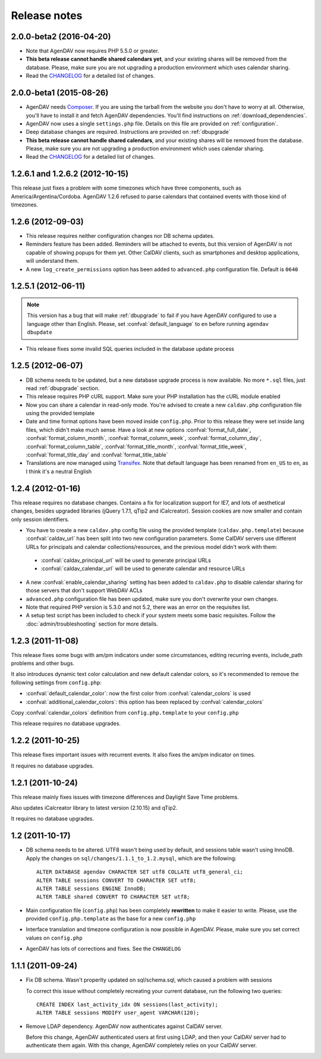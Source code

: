 .. _releasenotes:

Release notes
=============

.. _v2.0.0-beta2:

2.0.0-beta2 (2016-04-20)
------------------------

* Note that AgenDAV now requires PHP 5.5.0 or greater.
* **This beta release cannot handle shared calendars yet**, and your existing shares will
  be removed from the database. Please, make sure you are not upgrading a production
  environment which uses calendar sharing.
* Read the `CHANGELOG
  <https://github.com/adobo/agendav/blob/develop/CHANGELOG.md>`_ for a detailed list of changes.

.. _v2.0.0-beta1:

2.0.0-beta1 (2015-08-26)
------------------------

* AgenDAV needs `Composer <http://getcomposer.org>`_. If you are using the
  tarball from the website you don't have to worry at all. Otherwise, you'll
  have to install it and fetch AgenDAV dependencies. You'll find instructions on
  :ref:`download_dependencies`.
* AgenDAV now uses a single ``settings.php`` file. Details on this file are provided on
  :ref:`configuration`.
* Deep database changes are required. Instructions are provided on :ref:`dbupgrade`
* **This beta release cannot handle shared calendars**, and your existing shares will
  be removed from the database. Please, make sure you are not upgrading a production
  environment which uses calendar sharing.
* Read the `CHANGELOG
  <https://github.com/adobo/agendav/blob/develop/CHANGELOG.md>`_ for a detailed list of changes.

.. _v1.2.6.2:

1.2.6.1 and 1.2.6.2 (2012-10-15)
--------------------------------

This release just fixes a problem with some timezones which have three
components, such as America/Argentina/Cordoba. AgenDAV 1.2.6 refused to parse calendars
that contained events with those kind of timezones.

.. _v1.2.6:


1.2.6 (2012-09-03)
------------------

* This release requires neither configuration changes nor DB schema updates.
* Reminders feature has been added. Reminders will be attached to events, but this version of AgenDAV is not capable of showing popups for them yet. Other CalDAV clients, such as smartphones and desktop applications, will understand them.
* A new ``log_create_permissions`` option has been added to ``advanced.php`` configuration file. Default is ``0640``

.. _v1.2.5.1:

1.2.5.1 (2012-06-11)
--------------------

.. note::

   This version has a bug that will make :ref:`dbupgrade` to fail if you
   have AgenDAV configured to use a language other than English. Please, set
   :confval:`default_language` to ``en`` before running ``agendav
   dbupdate``

* This release fixes some invalid SQL queries included in the database update process


.. _v1.2.5:

1.2.5 (2012-06-07)
------------------

* DB schema needs to be updated, but a new database upgrade process is now available. No more ``*.sql`` files, just read :ref:`dbupgrade` section.

* This release requires PHP cURL support. Make sure your PHP installation
  has the cURL module enabled

* Now you can share a calendar in read-only mode. You're advised to create a
  new ``caldav.php`` configuration file using the provided template

* Date and time format options have been moved inside ``config.php``. Prior
  to this release they were set inside lang files, which didn't make much
  sense. Have a look at new options :confval:`format_full_date`,
  :confval:`format_column_month`, :confval:`format_column_week`,
  :confval:`format_column_day`, :confval:`format_column_table`,
  :confval:`format_title_month`, :confval:`format_title_week`,
  :confval:`format_title_day` and :confval:`format_title_table`

* Translations are now managed using `Transifex <https://www.transifex.net/projects/p/agendav/>`_. Note that default language has been renamed from ``en_US`` to ``en``, as I think it's a neutral English

.. _v1.2.4:

1.2.4 (2012-01-16)
------------------

This release requires no database changes. Contains a fix for localization
support for IE7, and lots of aesthetical changes, besides upgraded libraries
(jQuery 1.7.1, qTip2 and iCalcreator). Session cookies are now smaller and
contain only session identifiers.

* You have to create a new ``caldav.php`` config file using the provided template (``caldav.php.template``) because :confval:`caldav_url` has been split into two new configuration parameters. Some CalDAV servers use different URLs for principals and calendar collections/resources, and the previous model didn't work with them:

 * :confval:`caldav_principal_url` will be used to generate principal URLs
 * :confval:`caldav_calendar_url` will be used to generate calendar and resource URLs

* A new :confval:`enable_calendar_sharing` setting has been added to ``caldav.php`` to disable calendar sharing for those servers that don't support WebDAV ACLs

* ``advanced.php`` configuration file has been updated, make sure you don't overwrite your own changes.

* Note that required PHP version is 5.3.0 and not 5.2, there was an error on the requisites list.

* A setup test script has been included to check if your system meets some basic requisites. Follow the :doc:`admin/troubleshooting` section for more details.

.. _v1.2.3:

1.2.3 (2011-11-08)
------------------

This release fixes some bugs with am/pm indicators under some circumstances,
editing recurring events, include_path problems and other bugs.

It also introduces dynamic text color calculation and new default calendar
colors, so it's recommended to remove the following settings from
``config.php``:

* :confval:`default_calendar_color`: now the first color from :confval:`calendar_colors` is used
* :confval:`additional_calendar_colors`: this option has been replaced by :confval:`calendar_colors` 

Copy :confval:`calendar_colors` definition from ``config.php.template`` to your ``config.php`` 

This release requires no database upgrades.

.. _v1.2.2:

1.2.2 (2011-10-25)
------------------

This release fixes important issues with recurrent events. It also fixes
the am/pm indicator on times.

It requires no database upgrades.

.. _v1.2.1:

1.2.1 (2011-10-24)
------------------

This release mainly fixes issues with timezone differences and Daylight Save
Time problems.

Also updates iCalcreator library to latest version (2.10.15) and qTip2.

It requires no database upgrades.


.. _v1.2:

1.2 (2011-10-17)
----------------

* DB schema needs to be altered. UTF8 wasn't being used by default, and
  sessions table wasn't using InnoDB. Apply the changes on
  ``sql/changes/1.1.1_to_1.2.mysql``, which are the following::

        ALTER DATABASE agendav CHARACTER SET utf8 COLLATE utf8_general_ci;
        ALTER TABLE sessions CONVERT TO CHARACTER SET utf8;
        ALTER TABLE sessions ENGINE InnoDB;
        ALTER TABLE shared CONVERT TO CHARACTER SET utf8;

* Main configuration file (``config.php``) has been completely **rewritten**
  to make it easier to write. Please, use the provided ``config.php.template``
  as the base for a new ``config.php``

* Interface translation and timezone configuration is now possible in
  AgenDAV. Please, make sure you set correct values on ``config.php``

* AgenDAV has lots of corrections and fixes. See the ``CHANGELOG``

.. _v1.1.1:

1.1.1 (2011-09-24)
------------------

* Fix DB schema. Wasn't properlty updated on sql/schema.sql, which
  caused a problem with sessions

  To correct this issue without completely recreating your current database,
  run the following two queries::

        CREATE INDEX last_activity_idx ON sessions(last_activity);
        ALTER TABLE sessions MODIFY user_agent VARCHAR(120); 
   
* Remove LDAP dependency. AgenDAV now authenticates against CalDAV
  server.

  Before this change, AgenDAV authenticated users at first using LDAP, and
  then your CalDAV server had to authenticate them again. With this change,
  AgenDAV completely relies on your CalDAV server.
